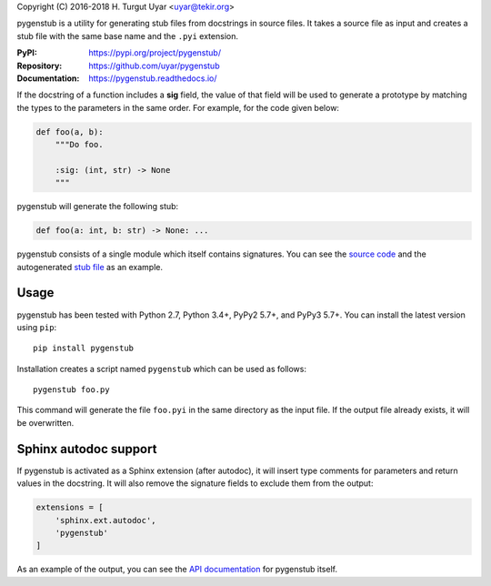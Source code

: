 Copyright (C) 2016-2018 H. Turgut Uyar <uyar@tekir.org>

pygenstub is a utility for generating stub files from docstrings
in source files. It takes a source file as input and creates a stub file
with the same base name and the ``.pyi`` extension.

:PyPI: https://pypi.org/project/pygenstub/
:Repository: https://github.com/uyar/pygenstub
:Documentation: https://pygenstub.readthedocs.io/

If the docstring of a function includes a **sig** field, the value of that
field will be used to generate a prototype by matching the types to the
parameters in the same order. For example, for the code given below:

.. code-block:: python

   def foo(a, b):
       """Do foo.

       :sig: (int, str) -> None
       """

pygenstub will generate the following stub:

.. code-block:: python

   def foo(a: int, b: str) -> None: ...

pygenstub consists of a single module which itself contains signatures.
You can see the `source code`_ and the autogenerated `stub file`_
as an example.

Usage
-----

pygenstub has been tested with Python 2.7, Python 3.4+, PyPy2 5.7+,
and PyPy3 5.7+. You can install the latest version using ``pip``::

  pip install pygenstub

Installation creates a script named ``pygenstub`` which can be used
as follows::

  pygenstub foo.py

This command will generate the file ``foo.pyi`` in the same directory
as the input file. If the output file already exists, it will be overwritten.

Sphinx autodoc support
----------------------

If pygenstub is activated as a Sphinx extension (after autodoc), it will insert
type comments for parameters and return values in the docstring. It will also
remove the signature fields to exclude them from the output:

.. code-block:: python

   extensions = [
       'sphinx.ext.autodoc',
       'pygenstub'
   ]

As an example of the output, you can see the `API documentation`_
for pygenstub itself.

.. _source code: https://github.com/uyar/pygenstub/blob/master/pygenstub.py
.. _stub file: https://github.com/uyar/pygenstub/blob/master/pygenstub.pyi
.. _API documentation: https://pygenstub.readthedocs.io/en/latest/api.html
